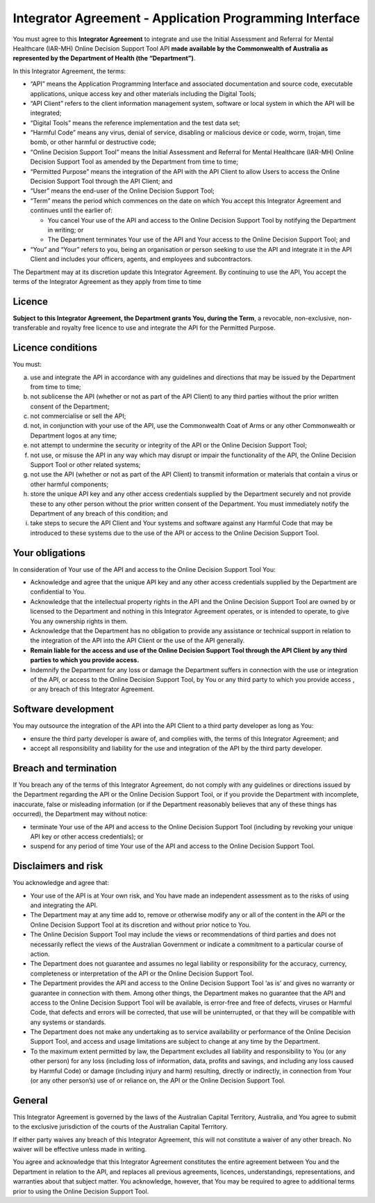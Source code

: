 Integrator Agreement - Application Programming Interface
========================================================
   
You must agree to this **Integrator Agreement** to integrate and use the Initial Assessment and Referral for Mental Healthcare (IAR-MH) Online Decision Support Tool API **made available by the Commonwealth of Australia as represented by the Department of Health (the “Department”)**.  

In this Integrator Agreement, the terms:

* “API” means the Application Programming Interface and associated documentation and source code, executable applications, unique access key and other materials including the Digital Tools;

* “API Client” refers to the client information management system, software or local system in which the API will be integrated;

* “Digital Tools” means the reference implementation and the test data set;

* “Harmful Code” means any virus, denial of service, disabling or malicious device or code, worm, trojan, time bomb, or other harmful or destructive code; 

* “Online Decision Support Tool” means the Initial Assessment and Referral for Mental Healthcare (IAR-MH) Online Decision Support Tool as amended by the Department from time to time;

* “Permitted Purpose” means the integration of the API with the API Client to allow Users to access the Online Decision Support Tool through the API Client; and

* “User” means the end-user of the Online Decision Support Tool; 

* “Term” means the period which commences on the date on which You accept this Integrator Agreement and continues until the earlier of:

  * You cancel Your use of the API and access to the Online Decision Support Tool by notifying the Department in writing; or
  
  * The Department terminates Your use of the API and Your access to the Online Decision Support Tool; and

* “You” and “Your” refers to you, being an organisation or person seeking to use the API and integrate it in the API Client and includes your officers, agents, and employees and subcontractors.

The Department may at its discretion update this Integrator Agreement. By continuing to use the API, You accept the terms of the Integrator Agreement as they apply from time to time 


Licence
^^^^^^^
**Subject to this Integrator Agreement, the Department grants You, during the Term**, a revocable, non-exclusive, non-transferable and royalty free licence to use and integrate the API for the Permitted Purpose.

Licence conditions
^^^^^^^^^^^^^^^^^^
You must:

a. use and integrate the API in accordance with any guidelines and directions
   that may be issued by the Department from time to time;

b. not sublicense the API (whether or not as part of the API Client) to any
   third parties without the prior written consent of the Department;

c. not commercialise or sell the API;

d. not, in conjunction with your use of the API, use the Commonwealth Coat of
   Arms or any other Commonwealth or Department logos at any time;

e. not attempt to undermine the security or integrity of the API or the Online
   Decision Support Tool;

f. not use, or misuse the API in any way which may disrupt or impair the
   functionality of the API, the Online Decision Support Tool or other related
   systems;

g. not use the API (whether or not as part of the API Client) to transmit
   information or materials that contain a virus or other harmful components;

h. store the unique API key and any other access credentials supplied by the
   Department securely and not provide these to any other person without the prior
   written consent of the Department. You must immediately notify the Department of
   any breach of this condition; and

i. take steps to secure the API Client and Your systems and software against any
   Harmful Code that may be introduced to these systems due to the use of the API
   or access to the Online Decision Support Tool.

Your obligations
^^^^^^^^^^^^^^^^
In consideration of Your use of the API and access to the Online Decision Support Tool You: 

* Acknowledge and agree that the unique API key and any other access credentials supplied by the Department are confidential to You.

* Acknowledge that the intellectual property rights in the API and the Online Decision Support Tool are owned by or licensed to the Department and nothing in this Integrator Agreement operates, or is intended to operate, to give You any ownership rights in them.

* Acknowledge that the Department has no obligation to provide any assistance or technical support in relation to the integration of the API into the API Client or the use of the API generally.

* **Remain liable for the access and use of the Online Decision Support Tool through the API Client by any third parties to which you provide access.**

* Indemnify the Department for any loss or damage the Department suffers in connection with the use or integration of the API, or access to the Online Decision Support Tool, by You or any third party to which you provide access , or any breach of this Integrator Agreement.


Software development
^^^^^^^^^^^^^^^^^^^^
You may outsource the integration of the API into the API Client to a third party developer as long as You:

* ensure the third party developer is aware of, and complies with, the terms of this Integrator Agreement; and

* accept all responsibility and liability for the use and integration of the API by the third party developer. 



Breach and termination
^^^^^^^^^^^^^^^^^^^^^^
If You breach any of the terms of this Integrator Agreement, do not comply with any guidelines or directions issued by the Department regarding the API or the Online Decision Support Tool, or if you provide the Department with incomplete, inaccurate, false or misleading information (or if the Department reasonably believes that any of these things has occurred), the Department may without notice: 

* terminate Your use of the API and access to the Online Decision Support Tool (including by revoking your unique API key or other access credentials); or

* suspend for any period of time Your use of the API and access to the Online Decision Support Tool.



Disclaimers and risk
^^^^^^^^^^^^^^^^^^^^
You acknowledge and agree that: 

* Your use of the API is at Your own risk, and You have made an independent assessment as to the risks of using and integrating the API.

* The Department may at any time add to, remove or otherwise modify any or all of the content in the API or the Online Decision Support Tool at its discretion and without prior notice to You.

* The Online Decision Support Tool may include the views or recommendations of third parties and does not necessarily reflect the views of the Australian Government or indicate a commitment to a particular course of action.

* The Department does not guarantee and assumes no legal liability or responsibility for the accuracy, currency, completeness or interpretation of the API or the Online Decision Support Tool.

* The Department provides the API and access to the Online Decision Support Tool ‘as is’ and gives no warranty or guarantee in connection with them. Among other things, the Department makes no guarantee that the API and access to the Online Decision Support Tool will be available, is error-free and free of defects, viruses or Harmful Code, that defects and errors will be corrected, that use will be uninterrupted, or that they will be compatible with any systems or standards.

* The Department does not make any undertaking as to service availability or performance of the Online Decision Support Tool, and access and usage limitations are subject to change at any time by the Department. 

* To the maximum extent permitted by law, the Department excludes all liability and responsibility to You (or any other person) for any loss (including loss of information, data, profits and savings, and including any loss caused by Harmful Code) or damage (including injury and harm) resulting, directly or indirectly, in connection from Your (or any other person’s) use of or reliance on, the API or the Online Decision Support Tool.


General
^^^^^^^
This Integrator Agreement is governed by the laws of the Australian Capital Territory, Australia, and You agree to submit to the exclusive jurisdiction of the courts of the Australian Capital Territory.

If either party waives any breach of this Integrator Agreement, this will not constitute a waiver of any other breach. No waiver will be effective unless made in writing.

You agree and acknowledge that this Integrator Agreement constitutes the entire agreement between You and the Department in relation to the API, and replaces all previous agreements, licences, understandings, representations, and warranties about that subject matter. You acknowledge, however, that You may be required to agree to additional terms prior to using the Online Decision Support Tool. 

